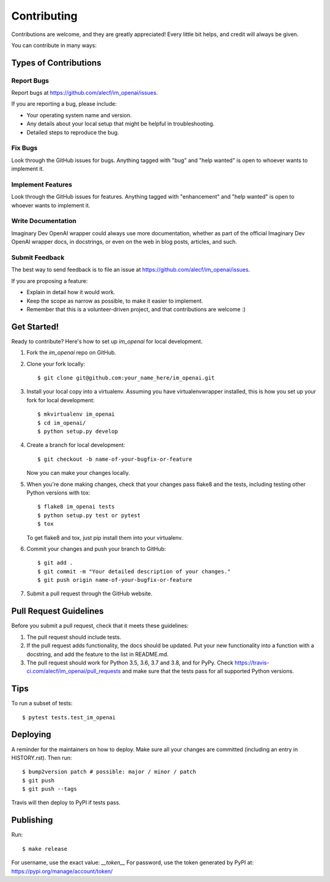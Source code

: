 .. highlight:: shell

============
Contributing
============

Contributions are welcome, and they are greatly appreciated! Every little bit
helps, and credit will always be given.

You can contribute in many ways:

Types of Contributions
----------------------

Report Bugs
~~~~~~~~~~~

Report bugs at https://github.com/alecf/im_openai/issues.

If you are reporting a bug, please include:

* Your operating system name and version.
* Any details about your local setup that might be helpful in troubleshooting.
* Detailed steps to reproduce the bug.

Fix Bugs
~~~~~~~~

Look through the GitHub issues for bugs. Anything tagged with "bug" and "help
wanted" is open to whoever wants to implement it.

Implement Features
~~~~~~~~~~~~~~~~~~

Look through the GitHub issues for features. Anything tagged with "enhancement"
and "help wanted" is open to whoever wants to implement it.

Write Documentation
~~~~~~~~~~~~~~~~~~~

Imaginary Dev OpenAI wrapper could always use more documentation, whether as part of the
official Imaginary Dev OpenAI wrapper docs, in docstrings, or even on the web in blog posts,
articles, and such.

Submit Feedback
~~~~~~~~~~~~~~~

The best way to send feedback is to file an issue at https://github.com/alecf/im_openai/issues.

If you are proposing a feature:

* Explain in detail how it would work.
* Keep the scope as narrow as possible, to make it easier to implement.
* Remember that this is a volunteer-driven project, and that contributions
  are welcome :)

Get Started!
------------

Ready to contribute? Here's how to set up `im_openai` for local development.

1. Fork the `im_openai` repo on GitHub.
2. Clone your fork locally::

    $ git clone git@github.com:your_name_here/im_openai.git

3. Install your local copy into a virtualenv. Assuming you have virtualenvwrapper installed, this is how you set up your fork for local development::

    $ mkvirtualenv im_openai
    $ cd im_openai/
    $ python setup.py develop

4. Create a branch for local development::

    $ git checkout -b name-of-your-bugfix-or-feature

   Now you can make your changes locally.

5. When you're done making changes, check that your changes pass flake8 and the
   tests, including testing other Python versions with tox::

    $ flake8 im_openai tests
    $ python setup.py test or pytest
    $ tox

   To get flake8 and tox, just pip install them into your virtualenv.

6. Commit your changes and push your branch to GitHub::

    $ git add .
    $ git commit -m "Your detailed description of your changes."
    $ git push origin name-of-your-bugfix-or-feature

7. Submit a pull request through the GitHub website.

Pull Request Guidelines
-----------------------

Before you submit a pull request, check that it meets these guidelines:

1. The pull request should include tests.
2. If the pull request adds functionality, the docs should be updated. Put
   your new functionality into a function with a docstring, and add the
   feature to the list in README.md.
3. The pull request should work for Python 3.5, 3.6, 3.7 and 3.8, and for PyPy. Check
   https://travis-ci.com/alecf/im_openai/pull_requests
   and make sure that the tests pass for all supported Python versions.

Tips
----

To run a subset of tests::

$ pytest tests.test_im_openai


Deploying
---------

A reminder for the maintainers on how to deploy.
Make sure all your changes are committed (including an entry in HISTORY.rst).
Then run::

$ bump2version patch # possible: major / minor / patch
$ git push
$ git push --tags

Travis will then deploy to PyPI if tests pass.

Publishing
----------

Run::

$ make release


For username, use the exact value: `__token__`
For password, use the token generated by PyPI at: https://pypi.org/manage/account/token/

